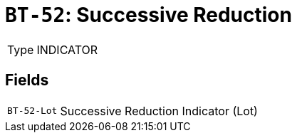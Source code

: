 = `BT-52`: Successive Reduction
:navtitle: Business Terms

[horizontal]
Type:: INDICATOR

== Fields
[horizontal]
  `BT-52-Lot`:: Successive Reduction Indicator (Lot)
